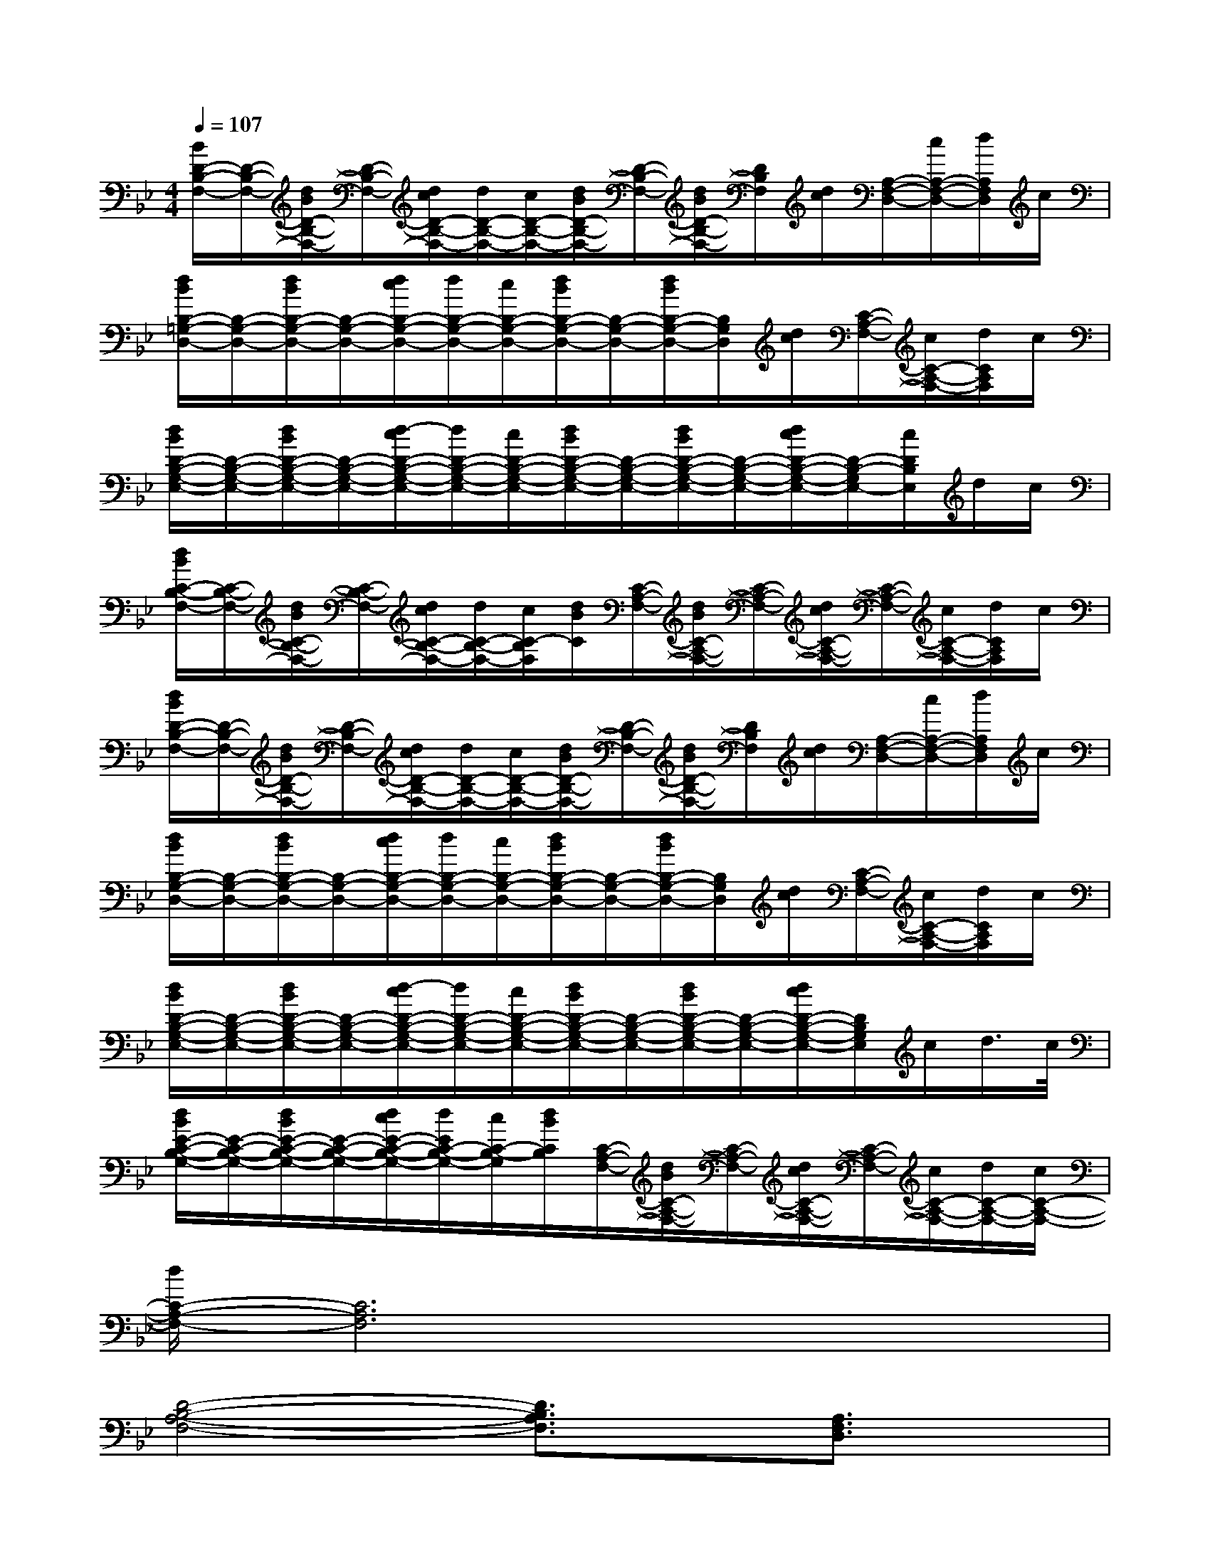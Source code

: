 X:1
T:
M:4/4
L:1/8
Q:1/4=107
K:Bb%2flats
V:1
[B/2D/2-B,/2-F,/2-][D/2-B,/2-F,/2-][d/2B/2D/2-B,/2-F,/2-][D/2-B,/2-F,/2-][d/2c/2D/2-B,/2-F,/2-][d/2D/2-B,/2-F,/2-][c/2D/2-B,/2-F,/2-][d/2B/2D/2-B,/2-F,/2-][D/2-B,/2-F,/2-][d/2B/2D/2-B,/2-F,/2-][D/2B,/2F,/2][d/2c/2][A,/2-F,/2-D,/2-][c/2A,/2-F,/2-D,/2-][d/2A,/2F,/2D,/2]c/2|
[d/2B/2B,/2-=G,/2-D,/2-][B,/2-G,/2-D,/2-][d/2B/2B,/2-G,/2-D,/2-][B,/2-G,/2-D,/2-][d/2c/2B,/2-G,/2-D,/2-][d/2B,/2-G,/2-D,/2-][c/2B,/2-G,/2-D,/2-][d/2B/2B,/2-G,/2-D,/2-][B,/2-G,/2-D,/2-][d/2B/2B,/2-G,/2-D,/2-][B,/2G,/2D,/2][d/2c/2][C/2-A,/2-F,/2-][c/2C/2-A,/2-F,/2-][d/2C/2A,/2F,/2]c/2|
[d/2B/2D/2-B,/2-G,/2-E,/2-][D/2-B,/2-G,/2-E,/2-][d/2B/2D/2-B,/2-G,/2-E,/2-][D/2-B,/2-G,/2-E,/2-][d/2-c/2D/2-B,/2-G,/2-E,/2-][d/2D/2-B,/2-G,/2-E,/2-][c/2D/2-B,/2-G,/2-E,/2-][d/2B/2D/2-B,/2-G,/2-E,/2-][D/2-B,/2-G,/2-E,/2-][d/2B/2D/2-B,/2-G,/2-E,/2-][D/2-B,/2-G,/2-E,/2-][d/2c/2D/2-B,/2-G,/2-E,/2-][D/2-B,/2-G,/2E,/2-][c/2D/2B,/2E,/2]d/2c/2|
[d/2B/2C/2-B,/2-F,/2-][C/2-B,/2-F,/2-][d/2B/2C/2-B,/2-F,/2-][C/2-B,/2-F,/2-][d/2c/2C/2-B,/2-F,/2-][d/2C/2-B,/2-F,/2-][c/2C/2-B,/2F,/2][d/2B/2C/2][C/2-A,/2-F,/2-][d/2B/2C/2-A,/2-F,/2-][C/2-A,/2-F,/2-][d/2c/2C/2-A,/2-F,/2-][C/2-A,/2-F,/2-][c/2C/2-A,/2-F,/2-][d/2C/2A,/2F,/2]c/2|
[d/2B/2D/2-B,/2-F,/2-][D/2-B,/2-F,/2-][d/2B/2D/2-B,/2-F,/2-][D/2-B,/2-F,/2-][d/2c/2D/2-B,/2-F,/2-][d/2D/2-B,/2-F,/2-][c/2D/2-B,/2-F,/2-][d/2B/2D/2-B,/2-F,/2-][D/2-B,/2-F,/2-][d/2B/2D/2-B,/2-F,/2-][D/2B,/2F,/2][d/2c/2][A,/2-F,/2-D,/2-][c/2A,/2-F,/2-D,/2-][d/2A,/2F,/2D,/2]c/2|
[d/2B/2B,/2-G,/2-D,/2-][B,/2-G,/2-D,/2-][d/2B/2B,/2-G,/2-D,/2-][B,/2-G,/2-D,/2-][d/2c/2B,/2-G,/2-D,/2-][d/2B,/2-G,/2-D,/2-][c/2B,/2-G,/2-D,/2-][d/2B/2B,/2-G,/2-D,/2-][B,/2-G,/2-D,/2-][d/2B/2B,/2-G,/2-D,/2-][B,/2G,/2D,/2][d/2c/2][C/2-A,/2-F,/2-][c/2C/2-A,/2-F,/2-][d/2C/2A,/2F,/2]c/2|
[d/2B/2D/2-B,/2-G,/2-E,/2-][D/2-B,/2-G,/2-E,/2-][d/2B/2D/2-B,/2-G,/2-E,/2-][D/2-B,/2-G,/2-E,/2-][d/2-c/2D/2-B,/2-G,/2-E,/2-][d/2D/2-B,/2-G,/2-E,/2-][c/2D/2-B,/2-G,/2-E,/2-][d/2B/2D/2-B,/2-G,/2-E,/2-][D/2-B,/2-G,/2-E,/2-][d/2B/2D/2-B,/2-G,/2-E,/2-][D/2-B,/2-G,/2-E,/2-][d/2c/2D/2-B,/2-G,/2-E,/2-][D/2B,/2G,/2E,/2]c/2d/2>c/2|
[d/2B/2E/2-C/2-B,/2-G,/2-][E/2-C/2-B,/2-G,/2-][d/2B/2E/2-C/2-B,/2-G,/2-][E/2-C/2-B,/2-G,/2-][d/2c/2E/2-C/2-B,/2-G,/2-][d/2E/2C/2-B,/2-G,/2-][c/2C/2-B,/2-G,/2][d/2B/2C/2B,/2][C/2-A,/2-F,/2-][d/2B/2C/2-A,/2-F,/2-][C/2-A,/2-F,/2-][d/2c/2C/2-A,/2-F,/2-][C/2-A,/2-F,/2-][c/2C/2-A,/2-F,/2-][d/2C/2-A,/2-F,/2-][c/2C/2-A,/2-F,/2-]|
[d/2C/2-A,/2-F,/2-][C6A,6F,6]x3/2|
[D4-B,4-A,4-F,4-][D3/2B,3/2A,3/2F,3/2]x/2[A,3/2F,3/2D,3/2]x/2|
[B,4-G,4-D,4-][B,3/2G,3/2D,3/2]x/2[C3/2A,3/2F,3/2]x/2|
[D6-B,6-G,6-E,6-][DB,G,E,]x|
[E3-C3-B,3-G,3-][E/2C/2-B,/2-G,/2-][C/2B,/2G,/2][C3-F,3-][C/2F,/2]x/2|
[D6-B,6-A,6-F,6-][D3/2B,3/2A,3/2F,3/2]x/2|
[F6-D6-B,6-G,6-][F-D-B,-G,][F/2D/2B,/2]x/2|
[F6-D6-B,6-A,6-F,6-][F3/2D3/2-B,3/2-A,3/2-F,3/2-][D/2B,/2A,/2F,/2]